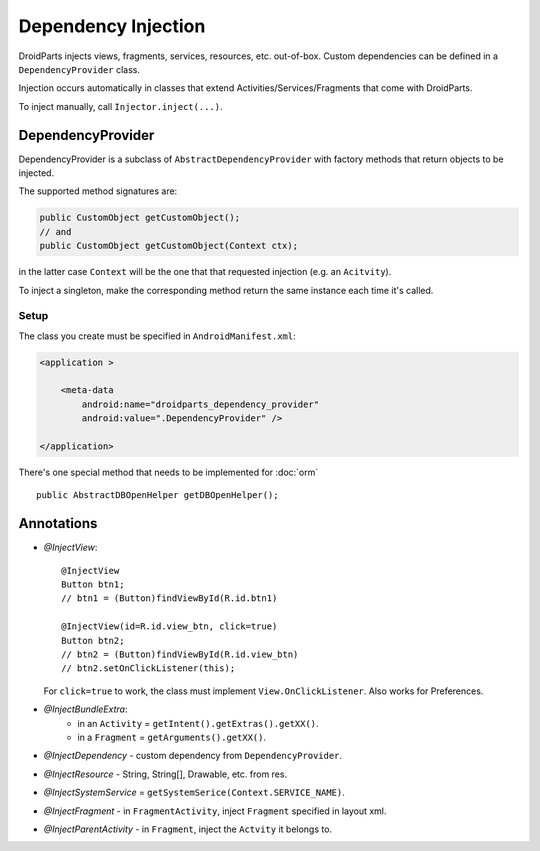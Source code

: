 ====================
Dependency Injection
====================

DroidParts injects views, fragments, services, resources, etc. out-of-box.
Custom dependencies can be defined in a ``DependencyProvider`` class.

Injection occurs automatically in classes that extend Activities/Services/Fragments that come with DroidParts.

To inject manually, call ``Injector.inject(...)``.

DependencyProvider
==================

DependencyProvider is a subclass of ``AbstractDependencyProvider`` with factory methods
that return objects to be injected.

The supported method signatures are:

.. code-block:: java

    public CustomObject getCustomObject();
    // and
    public CustomObject getCustomObject(Context ctx);

in the latter case ``Context`` will be the one that that requested injection (e.g. an ``Acitvity``).

To inject a singleton, make the corresponding method return the same instance each time it's called.

Setup
-----

The class you create must be specified in ``AndroidManifest.xml``:

.. code-block:: xml

    <application >
            
        <meta-data
            android:name="droidparts_dependency_provider"
            android:value=".DependencyProvider" />
            
    </application>

There's one special method that needs to be implemented for :doc:`orm` ::

   public AbstractDBOpenHelper getDBOpenHelper();

Annotations
===========

* *@InjectView*::

    @InjectView
    Button btn1;
    // btn1 = (Button)findViewById(R.id.btn1)
    
    @InjectView(id=R.id.view_btn, click=true)
    Button btn2;
    // btn2 = (Button)findViewById(R.id.view_btn)
    // btn2.setOnClickListener(this);
    
  For ``click=true`` to work, the class must implement ``View.OnClickListener``.
  Also works for Preferences.
* *@InjectBundleExtra*:
    * in an ``Activity`` = ``getIntent().getExtras().getXX()``.
    * in a ``Fragment`` = ``getArguments().getXX()``.
* *@InjectDependency* - custom dependency from ``DependencyProvider``.
* *@InjectResource* - String, String[], Drawable, etc. from res.
* *@InjectSystemService* = ``getSystemSerice(Context.SERVICE_NAME)``.
* *@InjectFragment* - in ``FragmentActivity``, inject ``Fragment`` specified in layout xml.
* *@InjectParentActivity* - in ``Fragment``, inject the ``Actvity`` it belongs to.